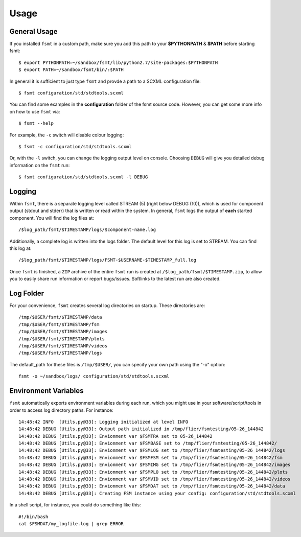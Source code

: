 Usage
=====

General Usage
-------------

If you installed ``fsmt`` in a custom path, make sure you add this path to your 
**$PYTHONPATH** & **$PATH** before starting fsmt::

    $ export PYTHONPATH=~/sandbox/fsmt/lib/python2.7/site-packages:$PYTHONPATH
    $ export PATH=~/sandbox/fsmt/bin/:$PATH

In general it is sufficient to just type ``fsmt`` and provde a path to a SCXML configuration file::

    $ fsmt configuration/std/stdtools.scxml

You can find some examples in the **configuration** folder of the fsmt source code. However, you can get some more info on how to use ``fsmt`` via::

    $ fsmt --help

For example, the ``-c`` switch will disable colour logging::

    $ fsmt -c configuration/std/stdtools.scxml
    
Or, with the ``-l`` switch, you can change the logging output level on console.
Choosing ``DEBUG`` will give you detailed debug information on the ``fsmt`` run::

    $ fsmt configuration/std/stdtools.scxml -l DEBUG
	

Logging
-------

Within ``fsmt``, there is a separate logging level called STREAM (5) (right
below DEBUG (10)), which is used for component output (stdout and stderr) that is written or read within the system.
In general, ``fsmt`` logs the output of **each** started component. You will find the log files at::

    /$log_path/fsmt/$TIMESTAMP/logs/$component-name.log
    
Additionally, a complete log is written into the logs folder. The default level for this log is set to STREAM. You can find this log at::

    /$log_path/fsmt/$TIMESTAMP/logs/FSMT-$USERNAME-$TIMESTAMP_full.log
    

Once ``fsmt`` is finished, a ``ZIP`` archive of the entire ``fsmt`` run is created at ``/$log_path/fsmt/$TIMESTAMP.zip``,
to allow you to easily share run information or report bugs/issues. Softlinks to the latest run are also created.

Log Folder
----------

For your convenience, ``fsmt`` creates several log directories on startup. These directories are::

    /tmp/$USER/fsmt/$TIMESTAMP/data
    /tmp/$USER/fsmt/$TIMESTAMP/fsm
    /tmp/$USER/fsmt/$TIMESTAMP/images
    /tmp/$USER/fsmt/$TIMESTAMP/plots
    /tmp/$USER/fsmt/$TIMESTAMP/videos
    /tmp/$USER/fsmt/$TIMESTAMP/logs

The default_path for these files is ``/tmp/$USER/``, you can specify your own path using the "-o" option::

    fsmt -o ~/sandbox/logs/ configuration/std/stdtools.scxml


Environment Variables
--------------------------

``fsmt`` automatically exports environment variables during each run, which you might use in your software/script/tools
in order to access log directory paths. For instance::

    14:48:42 INFO  [Utils.py@33]: Logging initialized at level INFO
    14:48:42 DEBUG [Utils.py@33]: Output path initialized in /tmp/flier/fsmtesting/05-26_144842
    14:48:42 DEBUG [Utils.py@33]: Envionment var $FSMTRA set to 05-26_144842
    14:48:42 DEBUG [Utils.py@33]: Envionment var $FSMBASE set to /tmp/flier/fsmtesting/05-26_144842/
    14:48:42 DEBUG [Utils.py@33]: Envionment var $FSMLOG set to /tmp/flier/fsmtesting/05-26_144842/logs
    14:48:42 DEBUG [Utils.py@33]: Envionment var $FSMFSM set to /tmp/flier/fsmtesting/05-26_144842/fsm
    14:48:42 DEBUG [Utils.py@33]: Envionment var $FSMIMG set to /tmp/flier/fsmtesting/05-26_144842/images
    14:48:42 DEBUG [Utils.py@33]: Envionment var $FSMPLO set to /tmp/flier/fsmtesting/05-26_144842/plots
    14:48:42 DEBUG [Utils.py@33]: Envionment var $FSMVID set to /tmp/flier/fsmtesting/05-26_144842/videos
    14:48:42 DEBUG [Utils.py@33]: Envionment var $FSMDAT set to /tmp/flier/fsmtesting/05-26_144842/data
    14:48:42 DEBUG [Utils.py@33]: Creating FSM instance using your config: configuration/std/stdtools.scxml

In a shell script, for instance, you could do something like this::

    #!/bin/bash
    cat $FSMDAT/my_logfile.log | grep ERROR

